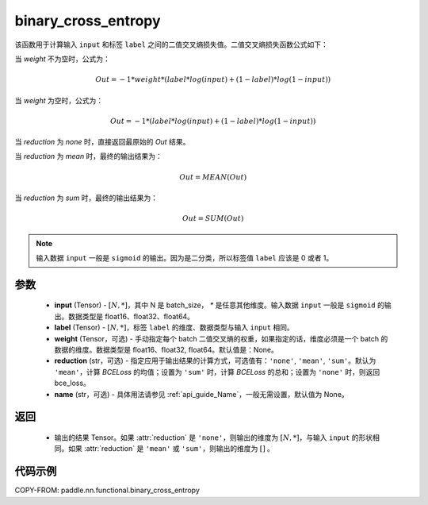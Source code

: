 .. _cn_api_paddle_nn_functional_binary_cross_entropy:

binary_cross_entropy
-------------------------------

.. py:function:: paddle.nn.functional.binary_cross_entropy(input, label, weight=None, reduction='mean', name=None)

该函数用于计算输入 ``input`` 和标签 ``label`` 之间的二值交叉熵损失值。二值交叉熵损失函数公式如下：

当 `weight` 不为空时，公式为：

.. math::
  Out = -1 * weight * (label * log(input) + (1 - label) * log(1 - input))

当 `weight` 为空时，公式为：

.. math::
  Out = -1 * (label * log(input) + (1 - label) * log(1 - input))

当 `reduction` 为 `none` 时，直接返回最原始的 `Out` 结果。

当 `reduction` 为 `mean` 时，最终的输出结果为：

.. math::
  Out = MEAN(Out)

当 `reduction` 为 `sum` 时，最终的输出结果为：

.. math::
  Out = SUM(Out)


.. note::
    输入数据 ``input`` 一般是 ``sigmoid`` 的输出。因为是二分类，所以标签值 ``label`` 应该是 0 或者 1。

参数
:::::::::
    - **input** (Tensor) - :math:`[N, *]`，其中 N 是 batch_size， `*` 是任意其他维度。输入数据 ``input`` 一般是 ``sigmoid`` 的输出。数据类型是 float16、float32、float64。
    - **label** (Tensor) - :math:`[N, *]`，标签 ``label`` 的维度、数据类型与输入 ``input`` 相同。
    - **weight** (Tensor，可选) - 手动指定每个 batch 二值交叉熵的权重，如果指定的话，维度必须是一个 batch 的数据的维度。数据类型是 float16、float32, float64。默认值是：None。
    - **reduction** (str，可选) - 指定应用于输出结果的计算方式，可选值有：``'none'``, ``'mean'``, ``'sum'``。默认为 ``'mean'``，计算 `BCELoss` 的均值；设置为 ``'sum'`` 时，计算 `BCELoss` 的总和；设置为 ``'none'`` 时，则返回 bce_loss。
    - **name** (str，可选) - 具体用法请参见 :ref:`api_guide_Name`，一般无需设置，默认值为 None。

返回
:::::::::
    - 输出的结果 Tensor。如果 :attr:`reduction` 是 ``'none'``，则输出的维度为 :math:`[N, *]`，与输入 ``input`` 的形状相同。如果 :attr:`reduction` 是 ``'mean'`` 或 ``'sum'``，则输出的维度为 :math:`[]` 。

代码示例
:::::::::

COPY-FROM: paddle.nn.functional.binary_cross_entropy
